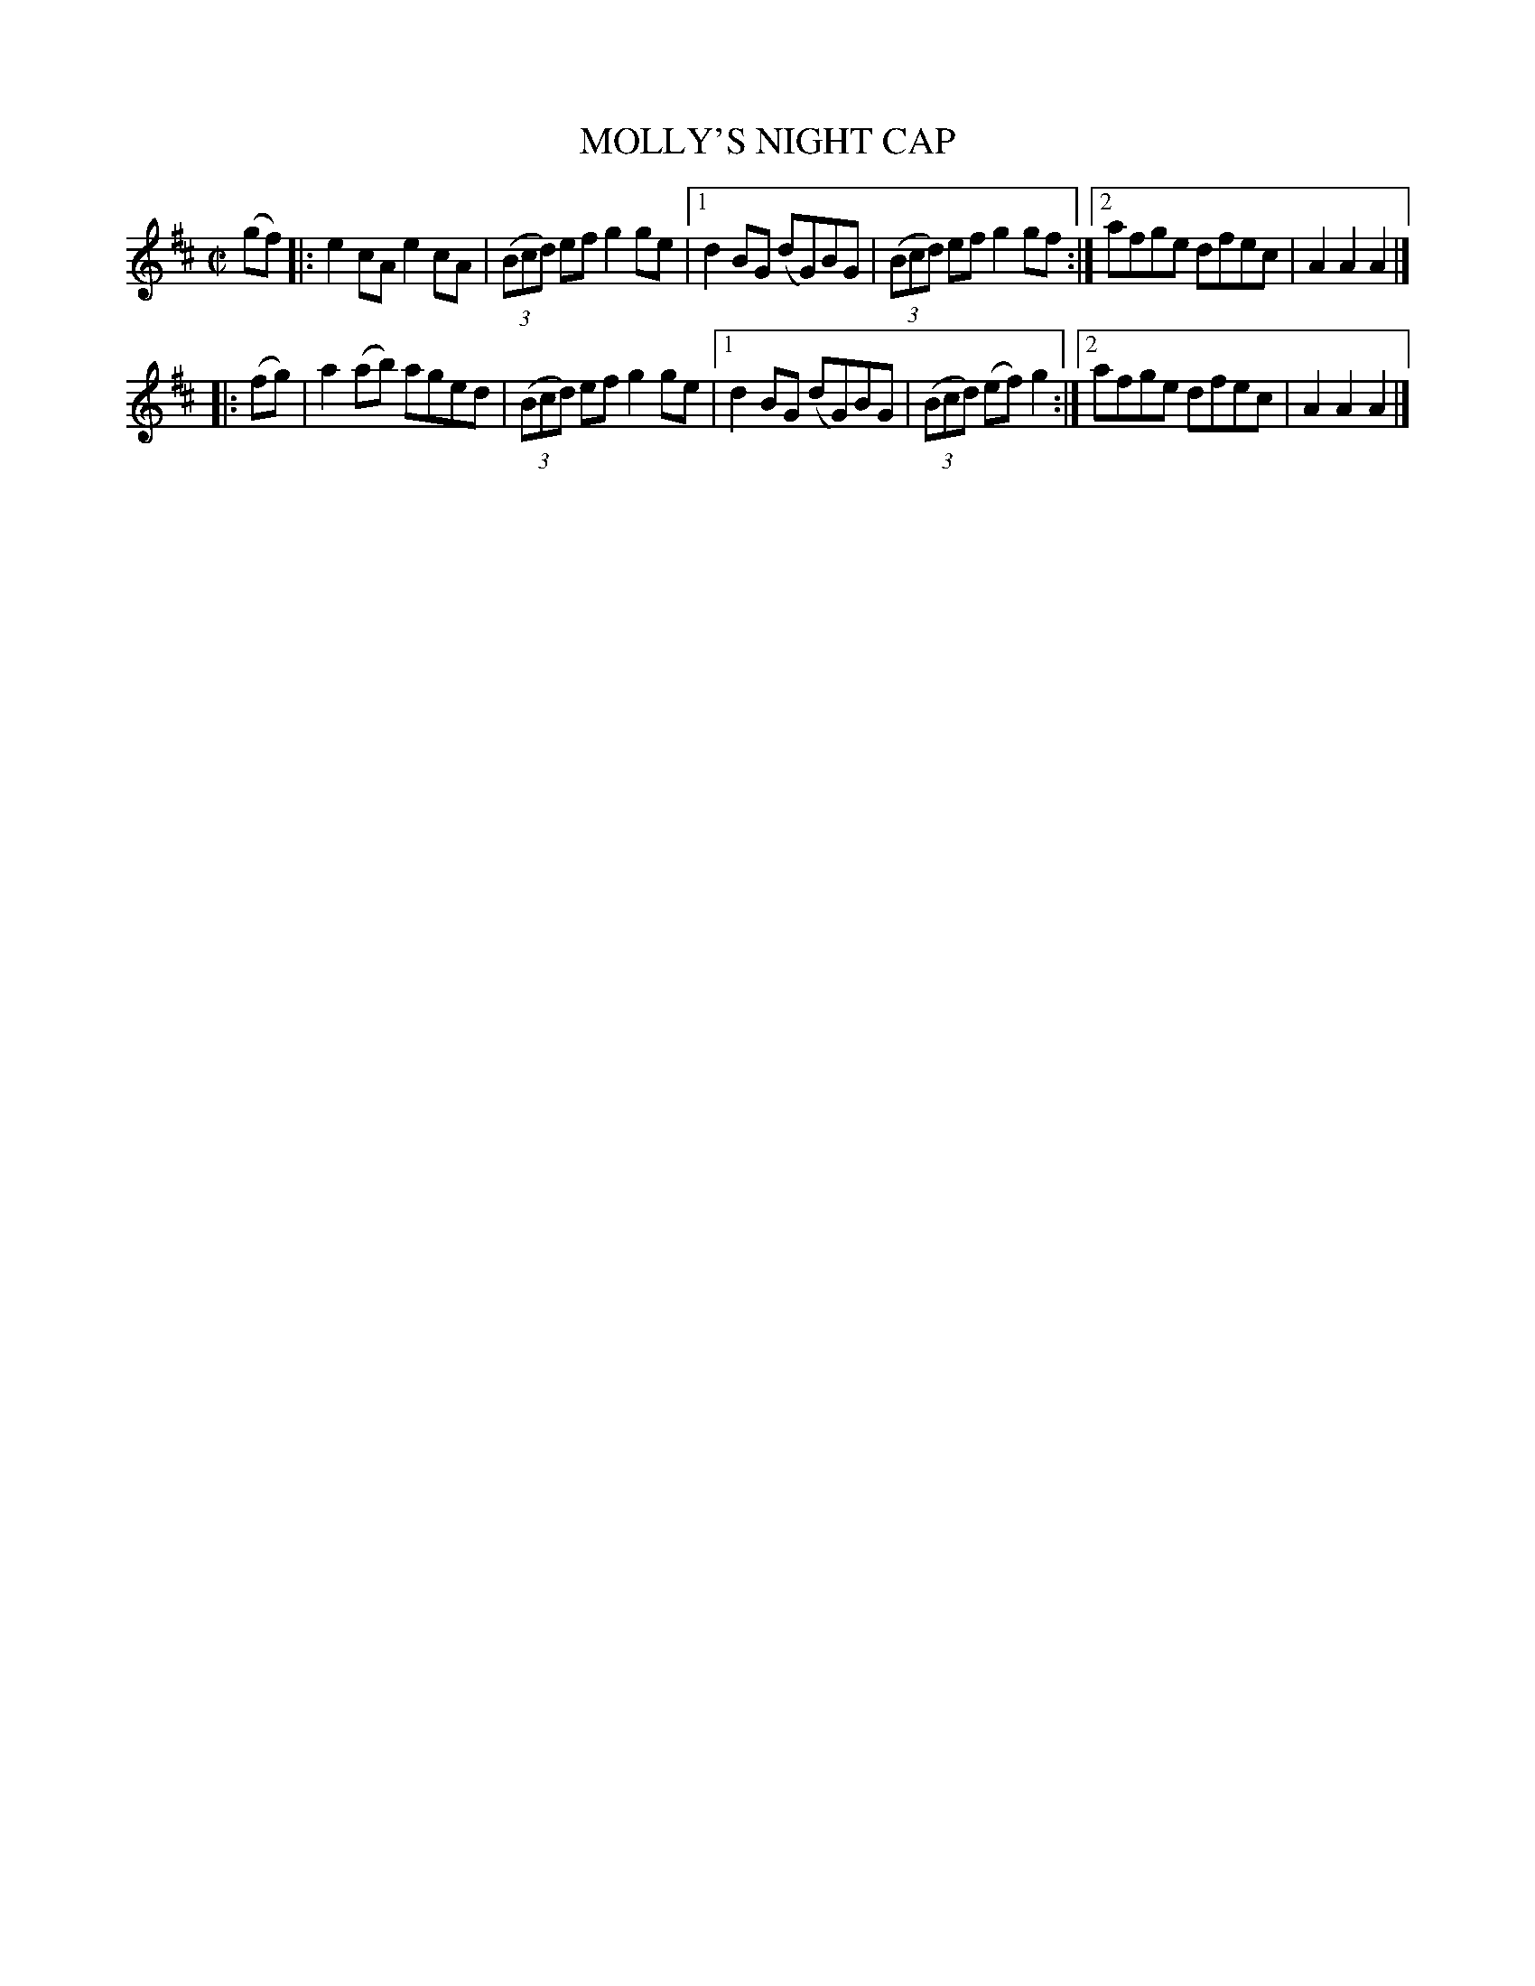 X: 4165
T: MOLLY'S NIGHT CAP
%R: reel
B: James Kerr "Merry Melodies" v.4 p.19 #165
Z: 2016 John Chambers <jc:trillian.mit.edu>
M: C|
L: 1/8
K: Amix
(gf) |:\
e2cA e2cA | (3(Bcd) ef g2ge |\
[1 d2BG (dG)BG | (3(Bcd) ef g2gf :|\
[2 afge dfec | A2A2A2 |]
|: (fg) |\
a2(ab) aged | (3(Bcd) ef g2ge |\
[1 d2BG (dG)BG | (3(Bcd) (ef)g2 :|\
[2 afge dfec | A2A2A2 |]
